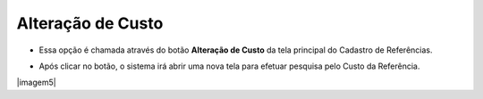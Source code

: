 Alteração de Custo
##################
- Essa opção é chamada através do botão **Alteração de Custo** da tela principal do Cadastro de Referências.

|imagem1a|

- Após clicar no botão, o sistema irá abrir uma nova tela para efetuar pesquisa pelo Custo da Referência.

|imagem5|

.. |imagem1a| image:: imagens/Referencias_1a.png

.. |imagem4| image:: imagens/Referencias_5.png
